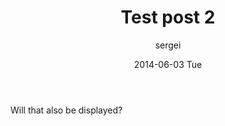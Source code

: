 #+TITLE:       Test post 2
#+AUTHOR:      sergei
#+EMAIL:       sergei@sergei-MS-7758
#+DATE:        2014-06-03 Tue
#+URI:         /blog/%y/%m/%d/Test post 2
#+KEYWORDS:    <TODO: insert your keywords here>
#+TAGS:        test
#+LANGUAGE:    en
#+OPTIONS:     H:3 num:nil toc:nil \n:nil ::t |:t ^:nil -:nil f:t *:t <:t
#+DESCRIPTION: Hello

Will that also be displayed?
